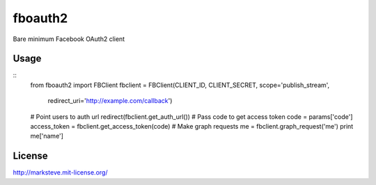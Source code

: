 ========
fboauth2
========

Bare minimum Facebook OAuth2 client

-----
Usage
-----
::
    from fboauth2 import FBClient
    fbclient = FBClient(CLIENT_ID, CLIENT_SECRET, scope='publish_stream',
                        redirect_uri='http://example.com/callback')
    # Point users to auth url
    redirect(fbclient.get_auth_url())
    # Pass code to get access token
    code = params['code']
    access_token = fbclient.get_access_token(code)
    # Make graph requests
    me = fbclient.graph_request('me')
    print me['name']

-------
License
-------
http://marksteve.mit-license.org/